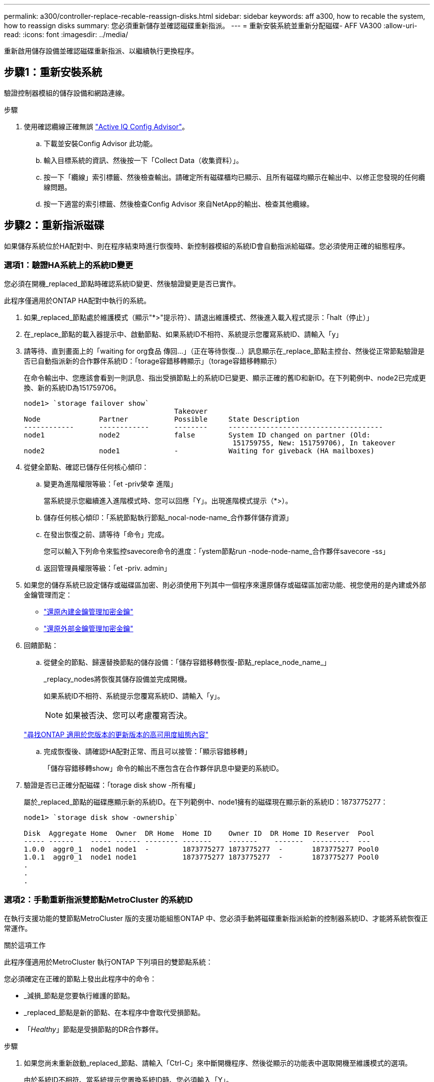 ---
permalink: a300/controller-replace-recable-reassign-disks.html 
sidebar: sidebar 
keywords: aff a300, how to recable the system, how to reassign disks 
summary: 您必須重新儲存並確認磁碟重新指派。 
---
= 重新安裝系統並重新分配磁碟- AFF VA300
:allow-uri-read: 
:icons: font
:imagesdir: ../media/


[role="lead"]
重新啟用儲存設備並確認磁碟重新指派、以繼續執行更換程序。



== 步驟1：重新安裝系統

驗證控制器模組的儲存設備和網路連線。

.步驟
. 使用確認纜線正確無誤 https://mysupport.netapp.com/site/tools/tool-eula/activeiq-configadvisor["Active IQ Config Advisor"]。
+
.. 下載並安裝Config Advisor 此功能。
.. 輸入目標系統的資訊、然後按一下「Collect Data（收集資料）」。
.. 按一下「纜線」索引標籤、然後檢查輸出。請確定所有磁碟櫃均已顯示、且所有磁碟均顯示在輸出中、以修正您發現的任何纜線問題。
.. 按一下適當的索引標籤、然後檢查Config Advisor 來自NetApp的輸出、檢查其他纜線。






== 步驟2：重新指派磁碟

如果儲存系統位於HA配對中、則在程序結束時進行恢復時、新控制器模組的系統ID會自動指派給磁碟。您必須使用正確的組態程序。



=== 選項1：驗證HA系統上的系統ID變更

您必須在開機_replaced_節點時確認系統ID變更、然後驗證變更是否已實作。

此程序僅適用於ONTAP HA配對中執行的系統。

. 如果_replaced_節點處於維護模式（顯示"*>"提示符）、請退出維護模式、然後進入載入程式提示：「halt（停止）」
. 在_replace_節點的載入器提示中、啟動節點、如果系統ID不相符、系統提示您覆寫系統ID、請輸入「y」
. 請等待、直到畫面上的「waiting for org食品 傳回...」（正在等待恢復...）訊息顯示在_replace_節點主控台、然後從正常節點驗證是否已自動指派新的合作夥伴系統ID：「torage容錯移轉顯示」（torage容錯移轉顯示）
+
在命令輸出中、您應該會看到一則訊息、指出受損節點上的系統ID已變更、顯示正確的舊ID和新ID。在下列範例中、node2已完成更換、新的系統ID為151759706。

+
[listing]
----
node1> `storage failover show`
                                    Takeover
Node              Partner           Possible     State Description
------------      ------------      --------     -------------------------------------
node1             node2             false        System ID changed on partner (Old:
                                                  151759755, New: 151759706), In takeover
node2             node1             -            Waiting for giveback (HA mailboxes)
----
. 從健全節點、確認已儲存任何核心傾印：
+
.. 變更為進階權限等級：「et -priv榮幸 進階」
+
當系統提示您繼續進入進階模式時、您可以回應「Y」。出現進階模式提示（*>）。

.. 儲存任何核心傾印：「系統節點執行節點_nocal-node-name_合作夥伴儲存資源」
.. 在發出恢復之前、請等待「命令」完成。
+
您可以輸入下列命令來監控savecore命令的進度：「ystem節點run -node-node-name_合作夥伴savecore -ss」

.. 返回管理員權限等級：「et -priv. admin」


. 如果您的儲存系統已設定儲存或磁碟區加密、則必須使用下列其中一個程序來還原儲存或磁碟區加密功能、視您使用的是內建或外部金鑰管理而定：
+
** https://docs.netapp.com/us-en/ontap/encryption-at-rest/restore-onboard-key-management-encryption-keys-task.html["還原內建金鑰管理加密金鑰"^]
** https://docs.netapp.com/us-en/ontap/encryption-at-rest/restore-external-encryption-keys-93-later-task.html["還原外部金鑰管理加密金鑰"^]


. 回饋節點：
+
.. 從健全的節點、歸還替換節點的儲存設備：「儲存容錯移轉恢復-節點_replace_node_name_」
+
_replacy_nodes將恢復其儲存設備並完成開機。

+
如果系統ID不相符、系統提示您覆寫系統ID、請輸入「y」。

+

NOTE: 如果被否決、您可以考慮覆寫否決。

+
http://mysupport.netapp.com/documentation/productlibrary/index.html?productID=62286["尋找ONTAP 適用於您版本的更新版本的高可用度組態內容"]

.. 完成恢復後、請確認HA配對正常、而且可以接管：「顯示容錯移轉」
+
「儲存容錯移轉show」命令的輸出不應包含在合作夥伴訊息中變更的系統ID。



. 驗證是否已正確分配磁碟：「torage disk show -所有權」
+
屬於_replaced_節點的磁碟應顯示新的系統ID。在下列範例中、node1擁有的磁碟現在顯示新的系統ID：1873775277：

+
[listing]
----
node1> `storage disk show -ownership`

Disk  Aggregate Home  Owner  DR Home  Home ID    Owner ID  DR Home ID Reserver  Pool
----- ------    ----- ------ -------- -------    -------    -------  ---------  ---
1.0.0  aggr0_1  node1 node1  -        1873775277 1873775277  -       1873775277 Pool0
1.0.1  aggr0_1  node1 node1           1873775277 1873775277  -       1873775277 Pool0
.
.
.
----




=== 選項2：手動重新指派雙節點MetroCluster 的系統ID

在執行支援功能的雙節點MetroCluster 版的支援功能組態ONTAP 中、您必須手動將磁碟重新指派給新的控制器系統ID、才能將系統恢復正常運作。

.關於這項工作
此程序僅適用於MetroCluster 執行ONTAP 下列項目的雙節點系統：

您必須確定在正確的節點上發出此程序中的命令：

* _減損_節點是您要執行維護的節點。
* _replaced_節點是新的節點、在本程序中會取代受損節點。
* 「_Healthy_」節點是受損節點的DR合作夥伴。


.步驟
. 如果您尚未重新啟動_replaced_節點、請輸入「Ctrl-C」來中斷開機程序、然後從顯示的功能表中選取開機至維護模式的選項。
+
由於系統ID不相符、當系統提示您置換系統ID時、您必須輸入「Y」。

. 從正常節點上檢視舊的系統ID：「MetroCluster 『節點show -Fields node-SystemID、dr-Partner SystemID」
+
在此範例中、Node_B_1是舊節點、舊系統ID為118673209：

+
[listing]
----
dr-group-id cluster         node                 node-systemid dr-partner-systemid
 ----------- --------------------- -------------------- ------------- -------------------
 1           Cluster_A             Node_A_1             536872914     118073209
 1           Cluster_B             Node_B_1             118073209     536872914
 2 entries were displayed.
----
. 在「受損」節點上的「維護」模式提示字元中檢視新的系統ID：「顯示」
+
在此範例中、新的系統ID為118065481：

+
[listing]
----
Local System ID: 118065481
    ...
    ...
----
. 使用FAS 從disk show命令「磁碟重新指派舊系統ID」取得的系統ID資訊、重新指派磁碟擁有權（適用於整個系統）或LUN擁有權（FlexArray 適用於整個系統）
+
在上述範例中、命令為：「磁碟重新指派-s 118673209」

+
系統提示您繼續時、您可以回應「Y」。

. 確認磁碟（或FlexArray 稱「LUN」）已正確指派：「磁碟show -A」
+
確認屬於_replaced_節點的磁碟顯示_replaced_節點的新系統ID。在下列範例中、system-1擁有的磁碟現在顯示新的系統ID 118065481：

+
[listing]
----
*> disk show -a
Local System ID: 118065481

  DISK     OWNER                 POOL   SERIAL NUMBER  HOME
-------    -------------         -----  -------------  -------------
disk_name   system-1  (118065481) Pool0  J8Y0TDZC       system-1  (118065481)
disk_name   system-1  (118065481) Pool0  J8Y09DXC       system-1  (118065481)
.
.
.
----
. 從健全節點、確認已儲存任何核心傾印：
+
.. 變更為進階權限等級：「et -priv榮幸 進階」
+
當系統提示您繼續進入進階模式時、您可以回應「Y」。出現進階模式提示（*>）。

.. 驗證是否已儲存核心傾印：「System Node run -node-node-name_合作夥伴savecore」（系統節點執行節點_local-node-name_合作夥伴savecore）
+
如果命令輸出顯示Savecore正在進行中、請先等待Savecore完成、再發出恢復。您可以使用「系統節點執行-node-local-node-name_合作夥伴儲存資源-s命令」來監控儲存資源的進度。</info>。

.. 返回管理員權限等級：「et -priv. admin」


. 如果_replaced_節點處於維護模式（顯示*>提示）、請結束維護模式、然後前往載入程式提示：「halt（停止）」
. 開機_replace_節點：「boot_ontap」
. 在_replacement節點完全開機之後、執行切換：MetroCluster 「還原」
. 驗證MetroCluster 不實的組態：MetroCluster 「不實節點顯示-欄位組態狀態」
+
[listing]
----
node1_siteA::> metrocluster node show -fields configuration-state

dr-group-id            cluster node           configuration-state
-----------            ---------------------- -------------- -------------------
1 node1_siteA          node1mcc-001           configured
1 node1_siteA          node1mcc-002           configured
1 node1_siteB          node1mcc-003           configured
1 node1_siteB          node1mcc-004           configured

4 entries were displayed.
----
. 驗證MetroCluster 下列項目中的功能：Data ONTAP
+
.. 檢查兩個叢集上是否有任何健全狀況警示：「System health alerts show」（系統健全狀況警示顯示）
.. 確認MetroCluster 已設定好此功能、並處於正常模式：MetroCluster 「show」
.. 執行MetroCluster 功能不全的檢查：MetroCluster 「執行功能不全」
.. 顯示MetroCluster 「不MetroCluster 實檢查」的結果：「不實檢查顯示」
.. 執行Config Advisor請前往 NetApp 支援網站上的 Config Advisor 頁面： https://mysupport.netapp.com/site/tools/tool-eula/activeiq-configadvisor/["support.netapp.com/NOW/download/tools/config_advisor/"]。
+
執行Config Advisor 完功能後、請檢閱工具的輸出結果、並依照輸出中的建議來解決發現的任何問題。



. 模擬切換作業：
+
.. 從任何節點的提示字元、變更為進階權限層級：「et -priv榮幸advanc進 階」
+
當系統提示您繼續進入進階模式時、您需要用「y」回應、並看到進階模式提示（*>）。

.. 使用-Simulate參數「MetroCluster 還原切換模擬」來執行切換作業
.. 返回管理員權限等級：「et -priv. admin」



